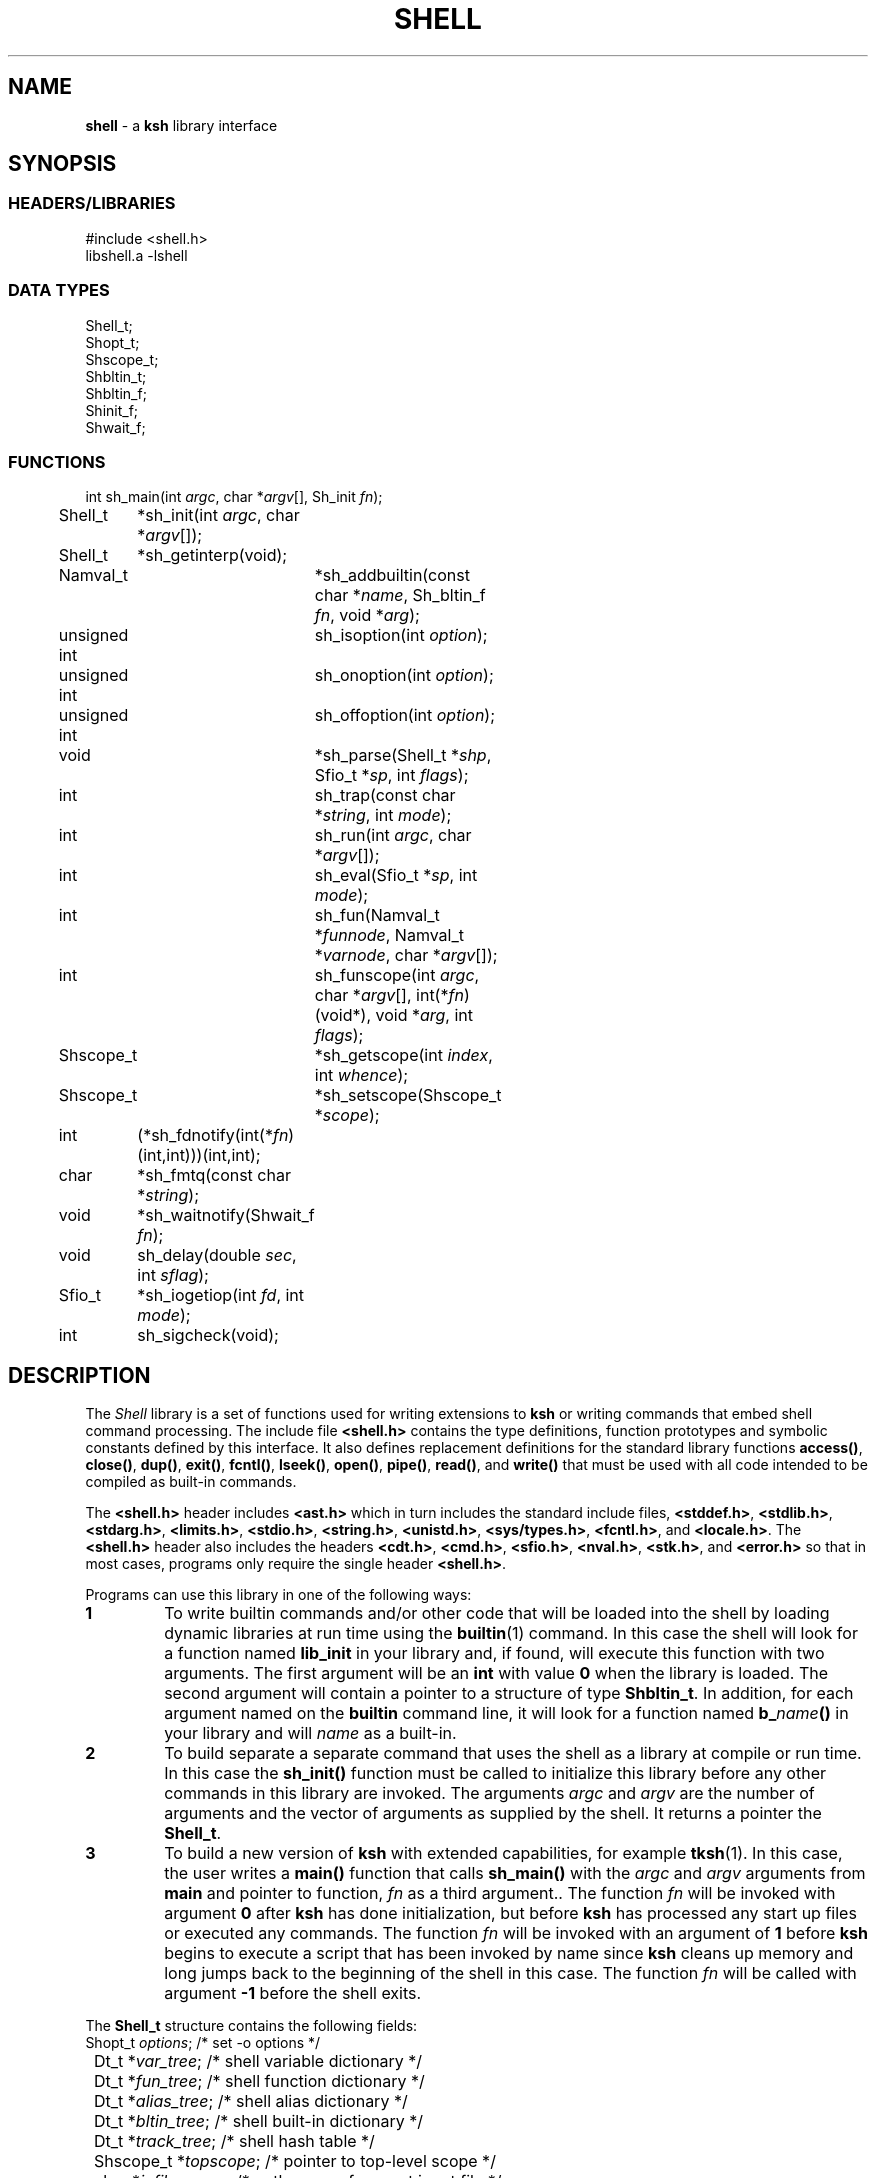 .fp 5 CW
.TH SHELL 3 "28 Feb 2003" AST
.SH NAME
\fBshell\fR \- a \f3ksh\fP library interface
.SH SYNOPSIS
.ta .8i 1.6i 2.4i 3.2i 4.0i 4.8i 5.6i
.SS "HEADERS/LIBRARIES"
.nf
.ft 5
#include        <shell.h>
libshell.a      -lshell
.ft R
.fi
.SS "DATA TYPES"
.nf
.ft 5
Shell_t;
Shopt_t;
Shscope_t;
Shbltin_t;
Shbltin_f;
Shinit_f;
Shwait_f;
.ft R
.fi
.SS "FUNCTIONS"
.nf
.ft 5
int	sh_main(int \fIargc\fP, char *\fIargv\fP[], Sh_init \fIfn\fP);
Shell_t	*sh_init(int \fIargc\fP, char *\fIargv\fP[]);
Shell_t	*sh_getinterp(void);

Namval_t	*sh_addbuiltin(const char *\fIname\fP, Sh_bltin_f \fIfn\fP, void *\fIarg\fP);

unsigned int	sh_isoption(int \fIoption\fP);
unsigned int	sh_onoption(int \fIoption\fP);
unsigned int	sh_offoption(int \fIoption\fP);

void		*sh_parse(Shell_t *\fIshp\fP, Sfio_t *\fIsp\fP, int \fIflags\fP);
int 		sh_trap(const char *\fIstring\fP, int \fImode\fP);
int		sh_run(int \fIargc\fP, char *\fIargv\fP[]);
int 		sh_eval(Sfio_t *\fIsp\fP, int \fImode\fP);
int 		sh_fun(Namval_t *\fIfunnode\fP, Namval_t *\fIvarnode\fP, char *\fIargv\fP[]);
int 		sh_funscope(int \fIargc\fP, char *\fIargv\fP[], int(*\fIfn\fP)(void*), void *\fIarg\fP, int \fIflags\fP);
Shscope_t	*sh_getscope(int \fIindex\fP, int \fIwhence\fP);
Shscope_t	*sh_setscope(Shscope_t *\fIscope\fP);

int	(*sh_fdnotify(int(*\fIfn\fP)(int,int)))(int,int);
char	*sh_fmtq(const char *\fIstring\fP);
void	*sh_waitnotify(Shwait_f \fIfn\fP);
void 	sh_delay(double \fIsec\fP, int \fIsflag\fP);
Sfio_t 	*sh_iogetiop(int \fIfd\fP, int \fImode\fP);
int	sh_sigcheck(void);
.ft R
.fi
.SH DESCRIPTION
The \fIShell\fP library is a set of functions used for
writing extensions to \f3ksh\fP or writing commands
that embed shell command processing.
The include file \f3<shell.h>\fP contains the type definitions,
function prototypes and symbolic constants defined by
this interface.  It also defines replacement definitions for
the standard library functions
\f3access()\fP,
\f3close()\fP,
\f3dup()\fP,
\f3exit()\fP,
\f3fcntl()\fP,
\f3lseek()\fP,
\f3open()\fP,
\f3pipe()\fP,
\f3read()\fP,
and
\f3write()\fP
that must be used
with all code
intended to be compiled as built-in commands.
.P
The \f3<shell.h>\fP header includes \f3<ast.h>\fP which
in turn includes the standard include files, \f3<stddef.h>\fP,
\f3<stdlib.h>\fP, \f3<stdarg.h>\fP, \f3<limits.h>\fP,
\f3<stdio.h>\fP, \f3<string.h>\fP, \f3<unistd.h>\fP,
\f3<sys/types.h>\fP, \f3<fcntl.h>\fP, and \f3<locale.h>\fP.
The \f3<shell.h>\fP header also includes the headers
\f3<cdt.h>\fP,
\f3<cmd.h>\fP,
\f3<sfio.h>\fP,
\f3<nval.h>\fP,
\f3<stk.h>\fP,
and \f3<error.h>\fP
so that in most cases, programs only require the single
header \f3<shell.h>\fP.
.PP
Programs can use this library in one of the following ways:
.PD 0
.TP
.B 1
To write builtin commands and/or other code that will be loaded
into the shell by loading dynamic libraries
at run time using the \f3builtin\fP(1) command.
In this case the shell will look for a function named \f3lib_init\fP
in your library and, if found, will execute this function with
two arguments.  The first
argument will be an \f3int\fP with value \f30\fP when the library is loaded.
The second argument will contain a pointer to a structure of type
\f3Shbltin_t\fP.
In addition, for each argument named on the \f3builtin\fP
command line, it will look for a function named \f3b_\fP\fIname\fP\f3()\fP
in your library and will \fIname\fP as a built-in.
.TP
.B 2
To build separate a separate command that uses the shell as a
library at compile or run time.
In this case the \f3sh_init()\fP function must be called to
initialize this library before any other commands in this library
are invoked.
The arguments \fIargc\fP and \fIargv\fP are the number
of arguments and the vector of arguments as supplied by the shell.
It returns a pointer the \f3Shell_t\fP.
.TP
.B 3
To build a new version of \f3ksh\fP with extended capabilities,
for example \f3tksh\fP(1).
In this case, the user writes a \f3main()\fP function that
calls \f3sh_main()\fP with the \fIargc\fP and \fIargv\fP arguments
from \f3main\fP and pointer to function, \fIfn\fP as a third
argument..  The function \fIfn\fP will
be invoked with argument \f30\fP after \f3ksh\fP has done initialization,
but before \f3ksh\fP has processed any start up files or executed
any commands.  The function \fIfn\fP
will be invoked with an argument of \f31\fP before \f3ksh\fP
begins to execute a script that has been invoked by name
since \f3ksh\fP cleans up memory and long jumps back to
the beginning of the shell in this case.
The function \fIfn\fP will be called with argument \f3-1\fP before
the shell exits.
.PD
.PP
The \f3Shell_t\fP structure contains the following fields:
.nf
.ft 5
	Shopt_t         \fIoptions\fP;        \fR/* set -o options */\fP
	Dt_t            *\fIvar_tree\fP;      \fR/* shell variable dictionary */\fP
	Dt_t            *\fIfun_tree\fP;      \fR/* shell function dictionary */\fP
	Dt_t            *\fIalias_tree\fP;    \fR/* shell alias dictionary */\fP
	Dt_t            *\fIbltin_tree\fP;    \fR/* shell built-in dictionary */\fP
	Dt_t            *\fItrack_tree\fP;    \fR/* shell hash table */\fP
	Shscope_t       *\fItopscope\fP;      \fR/* pointer to top-level scope */\fP
	char            *\fIinfile_name\fP;   \fR/* path name of current input file */\fP
	int             \fIinlineno\fP;       \fR/* line number of current input file */\fP
	int             \fIexitval\fP;        \fR/* most recent exit value */\fP
.ft R
.fi
This structure is returned by \f3sh_init()\fP but can also be retrieved
by a call to \f3sh_getinterp()\fP.
.PP
All built-in commands to the shell are invoked with
three arguments.  The first two arguments give the
number of arguments and the argument list
and uses the same conventions as the \f3main()\fP function
of a program.  The third argument is a pointer to a structure
of type \f3Shbltin_t\fP.  This structure contains \f3shp\fP which is a pointer
to the shell interpreter, and \f3ptr\fP which is a pointer that
can be associated with each built-in.
The \f3sh_addbuiltin()\fP function is used to add, replace or delete
built-in commands. 
It takes the name of the built-in, \fIname\fP, a pointer
to the function that implements the built-in, \fIfn\fP, and
a pointer that will be passed to the function in the \f3ptr\fP field when
it is invoked.
If, \fIfn\fP is non-\f3NULL\fP the built-in command
is added or replaced.  Otherwise, \f3sh_addbuiltin()\fP will
return a pointer to the built-in if it exists or \f3NULL\fP otherwise.
If \fIarg\fP is \f3(void*)1\fP the built-in will be deleted.
The \fIname\fP argument can be in the format of a pathname.
It cannot be the name of any of the special built-in commands.
If \fIname\fP contains a \f3/\fP, the built-in is the basename of
the pathname and the built-in will only be executed
if the given pathname is encountered when performing
a path search.
When adding or replacing a built-in,
\f3sh_addbuiltin()\fP function returns a pointer to
the name-value pair corresponding to the built-in on success and \f3NULL\fP
if it is unable to add or replace the built-in.
When deleting a built-in, \f3NULL\fP is returned on success or
if not found, and the name-value pair pointer is returned if the built-in
cannot be deleted.
.PP
The functions \f3sh_onoption()\fP, \f3sh_offoption()\fP, \f3sh_isoption()\fP
are used to set, unset, and test for shell options respectively.
The \fIoption\fP argument can be any one of the following:
.IP
\f3SH_ALLEXPORT\fP:
The \f3NV_EXPORT\fP attribute is given to each variable whose
name is an identifier when a value is assigned.
.IP
\f3SH_BGNICE\fP:
Each background process is run at a lower priority.
.IP
\f3SH_ERREXIT\fP:
Causes a non-interactive shell to exit when a command,
other than a conditional command, returns non-zero.
.IP
\f3SH_EMACS\fP:
The emacs editing mode.
.IP
\f3SH_GMACS\fP:
Same as the emacs editing mode except for the behavior of CONTROL-T.
.IP
\f3SH_HISTORY\fP:
Indicates that the history file has been created and that
commands can be logged.
.IP
\f3SH_IGNOREEOF\fP:
Do not treat end-of-file as exit.
.IP
\f3SH_INTERACTIVE\fP:
Set for interactive shells.
Do not set or unset this option.
.IP
\f3SH_MARKDIRS\fP:
A \fB/\fP is added to the end of each directory generated by pathname
expansion.
.IP
\f3SH_MONITOR\fP:
Indicates that the monitor option is enabled for job control.
.IP
\f3SH_NOCLOBBER\fP:
The \fB>\fP redirection will fail if the file exists.  Each file
created with \fB>\fP will have the \f3O_EXCL\fP bit set as described
in \f3<fcntl.h>\fP
.IP
\f3SH_NOGLOB\fP:
Do not perform pathname expansion.
.IP
\f3SH_NOLOG\fP:
Do not save function definitions in the history file.
.IP
\f3SH_NOTIFY\fP:
Cause a message to be generated as soon as each background job completes.
.IP
\f3SH_NOUNSET\fP:
Cause the shell to fail with an error of an unset variable is
referenced.
.IP
\f3SH_PRIVILEGED\fP:
This mode is on whenever the effective uid (gid) is not equal to the real
uid (gid). Turning this off causes the effective uid and gid to be set to
the real uid and gid.
.IP
\f3SH_VERBOSE\fP:
Cause each line to be echoed as it is read by the parser.
.IP
\f3SH_XTRACE\fP:
Cause each command to be displayed after all expansions, but
before execution.
.IP
\f3SH_VI\fP:
The vi edit mode.
.IP
\f3SH_VIRAW\fP:
Read character at a time rather than line at a time when
in vi edit mode.
.IP
.PP
The \f3sh_trap()\fP function can be used to compile and execute
a string or file.
A value of \f30\fP for \fImode\fP indicates that \fIname\fP
refers to a string.  A value of \f31\fP for \fImode\fP
indicates that \fIname\fP is an \f3Sfio_t*\fP to an open stream.
A value of \f32\fP for \fImode\fP indicates that \fIname\fP
points to a parse tree that has been returned by \f3sh_parse()\fP.
The complete file associated with the string or file
is compiled and then executed so that aliases defined
within the string or file will not take effect until
the next command is executed.
The shell's \f3$?\fP special parameter is made local to the string
or file executed so that it is not affected for subsequent commands.
The return value of \f3sh_trap()\fP is the exit status of
the last command executed by the string or file.
.PP
The \f3sh_run()\fP function will run the command given by
by the argument list \fIargv\fP containing \fIargc\fP elements. 
If \fIargv\fP\f3[0]\fP does not contain a \f3/\fP, it will
be checked to see if it is a built-in or function before
performing a path search. 
.PP
The \f3sh_eval()\fP function executes a string or file
stream \fIsp\fP.
If \fImode\fP is non-zero and the history file has
been created, the stream defined by \fIsp\fP
will be appended to the history file as a command.
.PP
The \f3sh_parse()\fP function takes a pointer to the
shell interpreter \fIshp\fP, a pointer to a string or file stream
\fIsp\fP, and compilation flags, and returns a pointer
to a parse tree of the compiled stream.  This pointer can
be used in subsequent calls to \f3sh_trap()\fP.
The compilation flags can be zero or more of the following:
.IP
\f3SH_NL\fP:
Treat new-lines as \fB;\fP.
.IP
\f3SH_EOF\fP:
An end of file causes syntax error.  By default it will
be treated as a new-line.
.PP
\f3ksh\fP executes each function defined with the \f3function\fP
reserved word in a separate scope.  The \f3Shscope_t\fP type
provides an interface to some of the information that
is available on each scope.  The structure contains
the following public members:
.nf
      \f3Sh_scope_t      *par_scope;\fP
      \f3int             argc;\fP
      \f3char            **argv;\fP
      \f3char            *cmdname;\fP
      \f3Dt_t            *var_tree;\fP
.fi
The \f3sh_getscope()\fP function can be used to get the
scope information associated with existing scope.
Scopes are numbered from \f30\fP for the global scope
up to the current scope level.  The \fIwhence\fP
argument uses the symbolic constants associated with \f3lseek()\fP
to indicate whether the \f3Iscope\fP argument is absolute,
relative to the current scope, or relative to the topmost scope.
The\f3sh_setscope()\fP function can be used to make a
a known scope the current scope.  It returns a pointer to the
old current scope.
.PP
The \f3sh_funscope()\fP function can be used to run a function
in a new scope.  The arguments \fIargc\fP and \fIargv\fP
are the number of arguments and the list of arguments
respectively.  If \fIfn\fP is non-\f3NULL\fP, then
this function is invoked with \fIargc\fP, \fIargv\fP, and \fIarg\fP
as arguments.
.PP
The \f3sh_fun()\fP function can be called within a
discipline function or built-in extension to execute a
discipline function script. 
The argument \fIfunnode\fP is a pointer to the shell function
or built-in to execute.
The argument \fIvarnode\fP is a pointer to the name
value pair that has defined this discipline.
The array \fIargv\fP is a \f3NULL\fP terminated list of
arguments that are passed to the function. 
.PP
By default, \f3ksh\fP only records but does not act
on signals when running a built-in command.
If a built-in takes a substantial amount of time
to execute, then it should check for interrupts
periodically by calling \f3sh_sigcheck()\fP.
If a signal is pending, \f3sh_sigcheck()\fP will exit
the function you are calling and return to the point
where the most recent built-in was invoked, or where
\f3sh_eval()\fP or \f3sh_trap()\fP was called.
.PP
The \f3sh_delay()\fP function is used to cause the
shell to sleep for a period of time defined by \fIsec\fP.
If \fIsflag\fP is true, the shell will stop sleeping when
any signal is received; otherwise signals such as \f3SIGCONT\fP
and \f3SIGINFO\fP are treated normally.
.PP
The \f3sh_fmtq()\fP function can be used to convert a string
into a string that is quoted so that it can be reinput
to the shell. The quoted string returned by \f3sh_fmtq\fP
may be returned on the current stack, so that it
must be saved or copied.
.PP
The \f3sh_fdnotify()\fP function causes the function \fIfn\fP
to be called whenever the shell duplicates or closes a file.
It is provided for extensions that need to keep track of
file descriptors that could be changed by shell commands.
The function \fIfn\fP is called with two arguments.
The first argument is the original file descriptor.  The
second argument is the new file descriptor for duplicating
files, and \f3SH_FDCLOSE\fP when a file has been closed.
The previously installed \f3sh_fdnotify()\fP function pointer
is returned.
.PP
The \f3sh_waitnotify()\fP function causes the function \fIfn\fP
to be called whenever the shell is waiting for input from
a slow device or waiting for a process to complete.
This function can process events and run shell commands
until there is input, the timer is reached or a signal arises.
It is called with three arguments. The first is the file
descriptor from which the shell trying to read or \f3\-1\fP
if the shell is waiting for a process to complete.
The second is a timeout in milliseconds.
A value of \f3\-1\fP for the timeout means that
no timeout should be set.
The third argument is 0 for input file descriptors
and 1 for output file descriptor. 
The function needs to return a value \f3>0\fP if there
is input on the file descriptor, and a value \f3<0\fP
if the timeout is reached or a signal has occurred.
A value of \f30\fP indicates
that the function has returned without processing and that the shell
should wait for input or process completion.
The previous installed \f3sh_waitnotify()\fP function pointer is returned.
.PP
The \f3sh_iogetiop()\fP function returns a pointer to the
Sfio stream corresponding to file descriptor number \fIfd\fP
and the given mode \fImode\fP.  The mode can be either
\f3SF_READ\fP or \f3SF_WRITE\fP.
The \fIfd\fP argument can the number of an open file descriptor or
one of the following symbolic constants:
.IP
\f3SH_IOCOPROCESS\fP:
The stream corresponding to the most recent co-process.
.IP
\f3SH_IOHISTFILE\fP:
The stream corresponding to the history file.
If no stream exists corresponding to \fIfd\fP or the stream
can not be accessed in the specified mode, \f3NULL\fP is returned.
.SH SEE ALSO
builtin(1)
cdt(3)
error(3)
nval(3)
sfio(3)
stk(3)
tksh(1)
.SH AUTHOR
David G. Korn (dgk@research.att.com).

